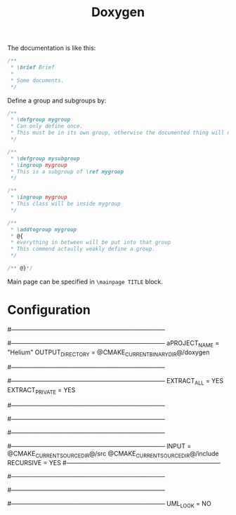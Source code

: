 #+TITLE: Doxygen

The documentation is like this:

#+BEGIN_SRC cpp
  /**
   ,* \brief Brief
   ,*
   ,* Some documents.
   ,*/
#+END_SRC


Define a group and subgroups by:

#+BEGIN_SRC cpp
  /**
   ,* \defgroup mygroup
   ,* Can only define once.
   ,* This must be in its own group, otherwise the documented thing will not be in the group.
   ,*/

  /**
   ,* \defgroup mysubgroup
   ,* \ingroup mygroup
   ,* This is a subgroup of \ref mygroup
   ,*/

  /**
   ,* \ingroup mygroup
   ,* This class will be inside mygroup
   ,*/

  /**
   ,* \addtogroup mygroup
   ,* @{
   ,* everything in between will be put into that group
   ,* This commend actaully weakly define a group.
   ,*/

  /** @}*/
#+END_SRC

Main page can be specified in =\mainpage TITLE= block.

* Configuration

#+BEGIN_EXAMPLE conf
#---------------------------------------------------------------------------
# Project related configuration options
#---------------------------------------------------------------------------
aPROJECT_NAME           = "Helium"
OUTPUT_DIRECTORY       = @CMAKE_CURRENT_BINARY_DIR@/doxygen

#---------------------------------------------------------------------------
# Build related configuration options
#---------------------------------------------------------------------------
EXTRACT_ALL            = YES
EXTRACT_PRIVATE        = YES

#---------------------------------------------------------------------------
# Configuration options related to warning and progress messages
#---------------------------------------------------------------------------

#---------------------------------------------------------------------------
# Configuration options related to the input files
#---------------------------------------------------------------------------
INPUT                  = @CMAKE_CURRENT_SOURCE_DIR@/src @CMAKE_CURRENT_SOURCE_DIR@/include
RECURSIVE              = YES
#---------------------------------------------------------------------------
# Configuration options related to source browsing
#---------------------------------------------------------------------------

#---------------------------------------------------------------------------
# Configuration options related to the dot tool
#---------------------------------------------------------------------------
UML_LOOK               = NO
#+END_EXAMPLE
